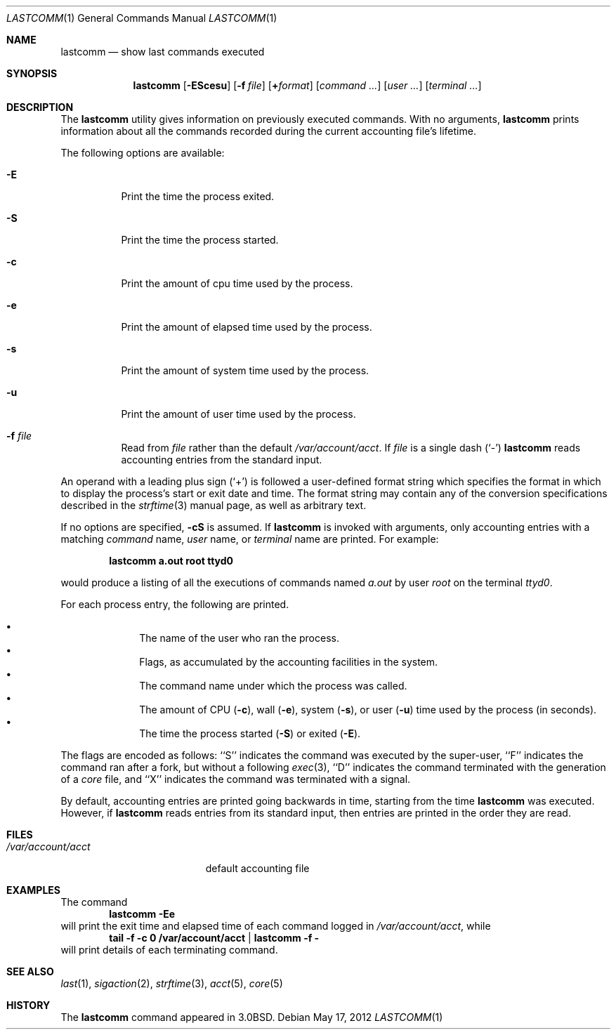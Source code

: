 .\" Copyright (c) 1980, 1990, 1993
.\"	The Regents of the University of California.  All rights reserved.
.\"
.\" Redistribution and use in source and binary forms, with or without
.\" modification, are permitted provided that the following conditions
.\" are met:
.\" 1. Redistributions of source code must retain the above copyright
.\"    notice, this list of conditions and the following disclaimer.
.\" 2. Redistributions in binary form must reproduce the above copyright
.\"    notice, this list of conditions and the following disclaimer in the
.\"    documentation and/or other materials provided with the distribution.
.\" 4. Neither the name of the University nor the names of its contributors
.\"    may be used to endorse or promote products derived from this software
.\"    without specific prior written permission.
.\"
.\" THIS SOFTWARE IS PROVIDED BY THE REGENTS AND CONTRIBUTORS ``AS IS'' AND
.\" ANY EXPRESS OR IMPLIED WARRANTIES, INCLUDING, BUT NOT LIMITED TO, THE
.\" IMPLIED WARRANTIES OF MERCHANTABILITY AND FITNESS FOR A PARTICULAR PURPOSE
.\" ARE DISCLAIMED.  IN NO EVENT SHALL THE REGENTS OR CONTRIBUTORS BE LIABLE
.\" FOR ANY DIRECT, INDIRECT, INCIDENTAL, SPECIAL, EXEMPLARY, OR CONSEQUENTIAL
.\" DAMAGES (INCLUDING, BUT NOT LIMITED TO, PROCUREMENT OF SUBSTITUTE GOODS
.\" OR SERVICES; LOSS OF USE, DATA, OR PROFITS; OR BUSINESS INTERRUPTION)
.\" HOWEVER CAUSED AND ON ANY THEORY OF LIABILITY, WHETHER IN CONTRACT, STRICT
.\" LIABILITY, OR TORT (INCLUDING NEGLIGENCE OR OTHERWISE) ARISING IN ANY WAY
.\" OUT OF THE USE OF THIS SOFTWARE, EVEN IF ADVISED OF THE POSSIBILITY OF
.\" SUCH DAMAGE.
.\"
.\"	From: @(#)lastcomm.1	8.1 (Berkeley) 6/6/93
.\" $FreeBSD: releng/11.1/usr.bin/lastcomm/lastcomm.1 235541 2012-05-17 11:10:13Z kib $
.\"
.Dd May 17, 2012
.Dt LASTCOMM 1
.Os
.Sh NAME
.Nm lastcomm
.Nd show last commands executed
.Sh SYNOPSIS
.Nm
.Op Fl EScesu
.Op Fl f Ar file
.Op Cm + Ns Ar format
.Op Ar command ...\&
.Op Ar user ...\&
.Op Ar terminal ...\&
.Sh DESCRIPTION
The
.Nm
utility gives information on previously executed commands.
With no arguments,
.Nm
prints information about all the commands recorded
during the current accounting file's lifetime.
.Pp
The following options are available:
.Bl -tag -width indent
.It Fl E
Print the time the process exited.
.It Fl S
Print the time the process started.
.It Fl c
Print the amount of cpu time used by the process.
.It Fl e
Print the amount of elapsed time used by the process.
.It Fl s
Print the amount of system time used by the process.
.It Fl u
Print the amount of user time used by the process.
.It Fl f Ar file
Read from
.Ar file
rather than the default
.Pa /var/account/acct .
If
.Ar file
is a single dash
.Pq Sq \&-
.Nm
reads accounting entries from the standard input.
.El
.Pp
An operand with a leading plus sign
.Pq Sq +
is followed a user-defined format string which specifies the format
in which to display the process's start or exit date and time.
The format string may contain any of the conversion specifications
described in the
.Xr strftime 3
manual page, as well as arbitrary text.
.Pp
If no options are specified,
.Fl cS
is assumed.
If
.Nm
is invoked with arguments, only accounting entries with a
matching
.Ar command
name,
.Ar user
name,
or
.Ar terminal
name
are printed.
For example:
.Pp
.Dl lastcomm a.out root ttyd0
.Pp
would produce a listing of all the
executions of commands named
.Pa a.out
by user
.Ar root
on the terminal
.Ar ttyd0 .
.Pp
For each process entry, the following are printed.
.Pp
.Bl -bullet -offset indent -compact
.It
The name of the user who ran the process.
.It
Flags, as accumulated by the accounting facilities in the system.
.It
The command name under which the process was called.
.It
The amount of
CPU
.Pq Fl c ,
wall
.Pq Fl e ,
system
.Pq Fl s ,
or user
.Pq Fl u
time used by the process (in seconds).
.It
The time the process started
.Pq Fl S
or exited
.Pq Fl E .
.El
.Pp
The flags are encoded as follows: ``S'' indicates the command was
executed by the super-user, ``F'' indicates the command ran after
a fork, but without a following
.Xr exec 3 ,
.\" ``C'' indicates the command was run in PDP-11 compatibility mode
.\" (VAX only),
``D'' indicates the command terminated with the generation of a
.Pa core
file, and ``X'' indicates the command was terminated with a signal.
.Pp
By default, accounting entries are printed going backwards in time,
starting from the time
.Nm
was executed.
However, if
.Nm
reads entries from its standard input, then entries are printed in
the order they are read.
.Sh FILES
.Bl -tag -width /var/account/acct -compact
.It Pa /var/account/acct
default accounting file
.El
.Sh EXAMPLES
The command
.Dl lastcomm -Ee
will print the exit time and elapsed time of each command logged in
.Pa /var/account/acct ,
while
.Dl tail -f -c 0 /var/account/acct | lastcomm -f -
will print details of each terminating command.
.Sh SEE ALSO
.Xr last 1 ,
.Xr sigaction 2 ,
.Xr strftime 3 ,
.Xr acct 5 ,
.Xr core 5
.Sh HISTORY
The
.Nm
command appeared in
.Bx 3.0 .
